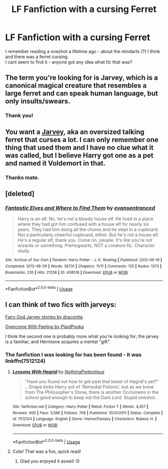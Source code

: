 #+TITLE: LF Fanfiction with a cursing Ferret

* LF Fanfiction with a cursing Ferret
:PROPERTIES:
:Score: 1
:DateUnix: 1530292384.0
:DateShort: 2018-Jun-29
:FlairText: Fic Search
:END:
I remember reading a oneshot a lifetime ago - about the mindarts (?) I think and there was a ferret cursing.\\
I cant seem to find it - anyone got any idea what fic that was?


** The term you're looking for is Jarvey, which is a canonical magical creature that resembles a large ferret and can speak human language, but only insults/swears.
:PROPERTIES:
:Author: Jahoan
:Score: 2
:DateUnix: 1530319404.0
:DateShort: 2018-Jun-30
:END:

*** Thank you!
:PROPERTIES:
:Score: 1
:DateUnix: 1530385561.0
:DateShort: 2018-Jun-30
:END:


** You want a [[http://harrypotter.wikia.com/wiki/Jarvey][Jarvey]], aka an oversized talking ferret that curses a lot. I can only remember one thing that used them and I have no clue what it was called, but I believe Harry got one as a pet and named it Voldemort in that.
:PROPERTIES:
:Author: Frystix
:Score: 1
:DateUnix: 1530319449.0
:DateShort: 2018-Jun-30
:END:

*** Thanks mate.
:PROPERTIES:
:Score: 1
:DateUnix: 1530385591.0
:DateShort: 2018-Jun-30
:END:


** [deleted]
:PROPERTIES:
:Score: 1
:DateUnix: 1530329349.0
:DateShort: 2018-Jun-30
:END:

*** [[https://archiveofourown.org/works/438516][*/Fantastic Elves and Where to Find Them/*]] by [[https://www.archiveofourown.org/users/evansentranced/pseuds/evansentranced][/evansentranced/]]

#+begin_quote
  Harry is an elf. No, he's not a bloody house elf. He lived in a place where they had got him confused with a house elf for nearly six years. They had him doing all the chores and he slept in a cupboard. Not a particularly cheerful cupboard, either. But he's not a house elf. He's a regular elf, thank you. Come on, people. It's like you're not wizards or something. PreHogwarts, NOT a creature fic. Character study.
#+end_quote

^{/Site/:} ^{Archive} ^{of} ^{Our} ^{Own} ^{*|*} ^{/Fandom/:} ^{Harry} ^{Potter} ^{-} ^{J.} ^{K.} ^{Rowling} ^{*|*} ^{/Published/:} ^{2012-06-19} ^{*|*} ^{/Completed/:} ^{2012-08-09} ^{*|*} ^{/Words/:} ^{36731} ^{*|*} ^{/Chapters/:} ^{11/11} ^{*|*} ^{/Comments/:} ^{125} ^{*|*} ^{/Kudos/:} ^{1373} ^{*|*} ^{/Bookmarks/:} ^{235} ^{*|*} ^{/Hits/:} ^{21258} ^{*|*} ^{/ID/:} ^{438516} ^{*|*} ^{/Download/:} ^{[[https://archiveofourown.org/downloads/ev/evansentranced/438516/Fantastic%20Elves%20and%20Where.epub?updated_at=1387608269][EPUB]]} ^{or} ^{[[https://archiveofourown.org/downloads/ev/evansentranced/438516/Fantastic%20Elves%20and%20Where.mobi?updated_at=1387608269][MOBI]]}

--------------

*FanfictionBot*^{2.0.0-beta} | [[https://github.com/tusing/reddit-ffn-bot/wiki/Usage][Usage]]
:PROPERTIES:
:Author: FanfictionBot
:Score: 1
:DateUnix: 1530329416.0
:DateShort: 2018-Jun-30
:END:


** I can think of two fics with jarveys:

[[http://www.thepetulantpoetess.com/viewuser.php?uid=2651][Fairy God Jarvey stories by dracontia]].

[[http://www.thepetulantpoetess.com/viewstory.php?sid=832][Overcome With Feeling by PlaidPooka]]

I think the second one is probably more what you're looking for; the jarvey is a familiar, and Hermione acquires a mental "gift".
:PROPERTIES:
:Author: a_marie_z
:Score: 1
:DateUnix: 1530334258.0
:DateShort: 2018-Jun-30
:END:

*** The fanfiction I was looking for has been found - it was linkffn(7512124)
:PROPERTIES:
:Score: 1
:DateUnix: 1530385577.0
:DateShort: 2018-Jun-30
:END:

**** [[https://www.fanfiction.net/s/7512124/1/][*/Lessons With Hagrid/*]] by [[https://www.fanfiction.net/u/2713680/NothingPretentious][/NothingPretentious/]]

#+begin_quote
  "Have you found out how to get past that beast of Hagrid's yet?" ...Snape kicks Harry out of 'Remedial Potions', but as we know from The Philosopher's Stone, there is another Occlumens in the school good enough to keep out the Dark Lord. Stupid oneshot.
#+end_quote

^{/Site/:} ^{fanfiction.net} ^{*|*} ^{/Category/:} ^{Harry} ^{Potter} ^{*|*} ^{/Rated/:} ^{Fiction} ^{T} ^{*|*} ^{/Words/:} ^{4,357} ^{*|*} ^{/Reviews/:} ^{600} ^{*|*} ^{/Favs/:} ^{3,596} ^{*|*} ^{/Follows/:} ^{706} ^{*|*} ^{/Published/:} ^{10/31/2011} ^{*|*} ^{/Status/:} ^{Complete} ^{*|*} ^{/id/:} ^{7512124} ^{*|*} ^{/Language/:} ^{English} ^{*|*} ^{/Genre/:} ^{Humor/Fantasy} ^{*|*} ^{/Characters/:} ^{Rubeus} ^{H.} ^{*|*} ^{/Download/:} ^{[[http://www.ff2ebook.com/old/ffn-bot/index.php?id=7512124&source=ff&filetype=epub][EPUB]]} ^{or} ^{[[http://www.ff2ebook.com/old/ffn-bot/index.php?id=7512124&source=ff&filetype=mobi][MOBI]]}

--------------

*FanfictionBot*^{2.0.0-beta} | [[https://github.com/tusing/reddit-ffn-bot/wiki/Usage][Usage]]
:PROPERTIES:
:Author: FanfictionBot
:Score: 1
:DateUnix: 1530385587.0
:DateShort: 2018-Jun-30
:END:


**** Cute! That was a fun, quick read!
:PROPERTIES:
:Author: a_marie_z
:Score: 1
:DateUnix: 1530390085.0
:DateShort: 2018-Jul-01
:END:

***** Glad you enjoyed it aswell :D
:PROPERTIES:
:Score: 1
:DateUnix: 1530391189.0
:DateShort: 2018-Jul-01
:END:
